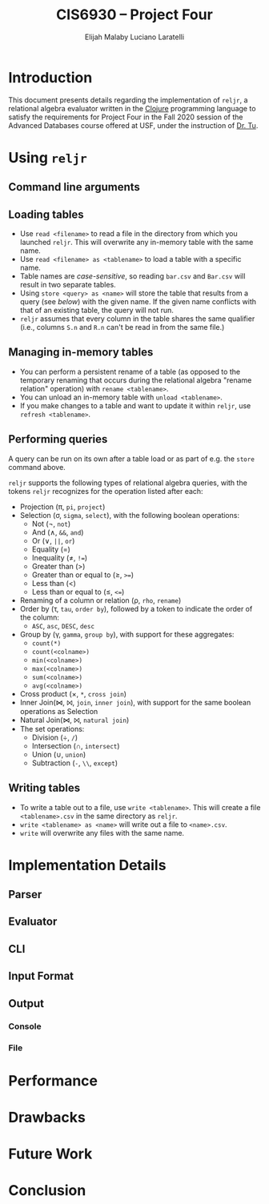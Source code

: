 #+TITLE: CIS6930 -- Project Four
#+AUTHOR: Elijah Malaby
#+AUTHOR: Luciano Laratelli
#+LATEX_HEADER: \usepackage[left=1in,right=1in,top=1in,bottom=1in]{geometry}
#+LATEX_HEADER: \usepackage[utf8]{inputenc}
#+LATEX_HEADER: \usepackage{unicode-math}
#+LATEX_HEADER: \setmainfont{FreeSerif}
#+OPTIONS: date:nil toc:nil

* Introduction
This document presents details regarding the implementation of =reljr=, a
relational algebra evaluator written in the [[https://clojure.org/][Clojure]] programming language to
satisfy the requirements for Project Four in the Fall 2020 session of the
Advanced Databases course offered at USF, under the instruction of [[https://www.csee.usf.edu/~tuy/][Dr. Tu]].
* Using =reljr=
** Command line arguments
** Loading tables
- Use =read <filename>= to read a file in the directory from which you launched
  =reljr=. This will overwrite any in-memory table with the same name.
- Use =read <filename> as <tablename>= to load a table with a specific name.
- Table names are /case-sensitive/, so reading =bar.csv= and =Bar.csv= will
  result in two separate tables.
- Using =store <query> as <name>= will store the table that results from a query
  (see [[Performing queries][below]]) with the given name. If the given name conflicts with that of an
  existing table, the query will not run.
- =reljr= assumes that every column in the table shares the same qualifier
  (i.e., columns =S.n= and =R.n= can't be read in from the same file.)
** Managing in-memory tables
- You can perform a persistent rename of a table (as opposed to the temporary
  renaming that occurs during the relational algebra "rename relation"
  operation) with =rename <tablename>=.
- You can unload an in-memory table with =unload <tablename>=.
- If you make changes to a table and want to update it within =reljr=, use
  =refresh <tablename>=.
** Performing queries
A query can be run on its own after a table load or as part of e.g. the =store=
command above.

=reljr= supports the following types of relational algebra queries, with the
tokens =reljr= recognizes for the operation listed after each:
- Projection (π, =pi=, =project=)
- Selection (σ, =sigma=, =select=), with the following boolean operations:
  + Not (¬, =not=)
  + And (∧, =&&=, =and=)
  + Or (∨, =||=, =or=)
  + Equality (=)
  + Inequality (≠, =!==)
  + Greater than (>)
  + Greater than or equal to (≥, =>==)
  + Less than (<)
  + Less than or equal to (≤, =<==)
- Renaming of a column or relation (ρ, =rho=, =rename=)
- Order by (τ, =tau=, =order by=), followed by a token to indicate the order of the column:
  + =ASC=, =asc=, =DESC=, =desc=
- Group by (γ, =gamma=, =group by=), with support for these aggregates:
  + =count(*)=
  + =count(<colname>)=
  + =min(<colname>)=
  + =max(<colname>)=
  + =sum(<colname>)=
  + =avg(<colname>)=
- Cross product (×, =*=, =cross join=)
- Inner Join(⋈, ⨝, =join=, =inner join=), with support for the same boolean
  operations as Selection
- Natural Join(⋈, ⨝, =natural join=)
- The set operations:
  + Division (÷, =/=)
  + Intersection (∩, =intersect=)
  + Union (∪, =union=)
  + Subtraction (=-=, =\\=, =except=)
  
** Writing tables
- To write a table out to a file, use =write <tablename>=. This will create a
  file =<tablename>.csv= in the same directory as =reljr=.
- =write <tablename> as <name>= will write out a file to =<name>.csv=.
- =write= will overwrite any files with the same name.
* Implementation Details
** Parser
** Evaluator
** CLI
** Input Format
** Output
*** Console
*** File
* Performance
* Drawbacks
* Future Work
* Conclusion
